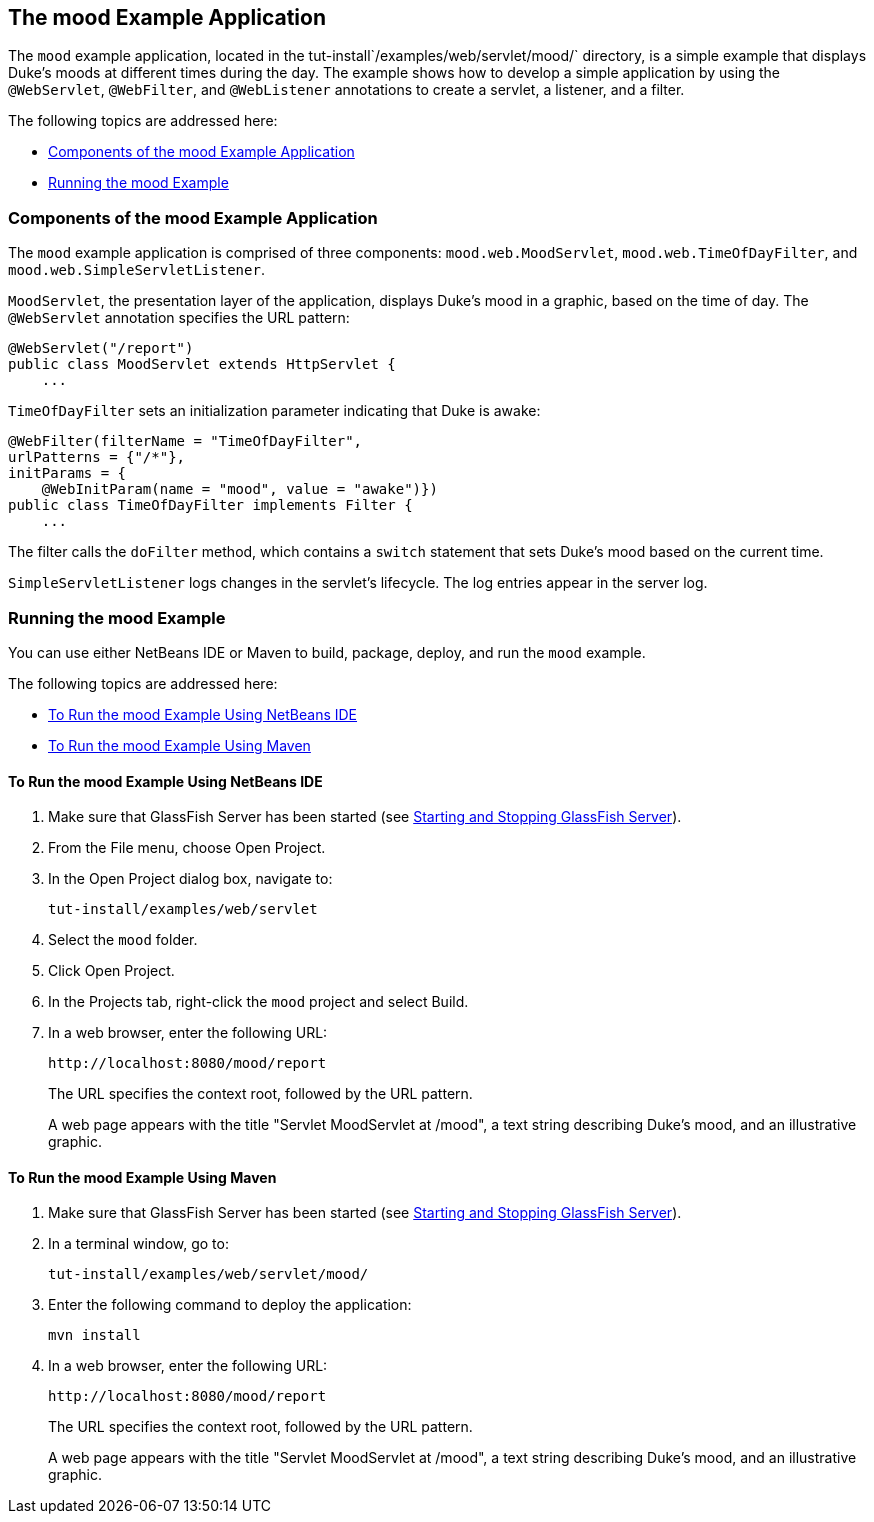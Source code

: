 [[GKCPG]][[the-mood-example-application]]

== The mood Example Application

The `mood` example application, located in the
tut-install`/examples/web/servlet/mood/` directory, is a simple example
that displays Duke's moods at different times during the day. The
example shows how to develop a simple application by using the
`@WebServlet`, `@WebFilter`, and `@WebListener` annotations to create a
servlet, a listener, and a filter.

The following topics are addressed here:

* link:#CHDEBFCB[Components of the mood Example Application]
* link:#GKCOJ[Running the mood Example]

[[CHDEBFCB]][[components-of-the-mood-example-application]]

=== Components of the mood Example Application

The `mood` example application is comprised of three components:
`mood.web.MoodServlet`, `mood.web.TimeOfDayFilter`, and
`mood.web.SimpleServletListener`.

`MoodServlet`, the presentation layer of the application, displays
Duke's mood in a graphic, based on the time of day. The `@WebServlet`
annotation specifies the URL pattern:

[source,java]
----
@WebServlet("/report")
public class MoodServlet extends HttpServlet {
    ...
----

`TimeOfDayFilter` sets an initialization parameter indicating that Duke
is awake:

[source,java]
----
@WebFilter(filterName = "TimeOfDayFilter",
urlPatterns = {"/*"},
initParams = {
    @WebInitParam(name = "mood", value = "awake")})
public class TimeOfDayFilter implements Filter {
    ...
----

The filter calls the `doFilter` method, which contains a `switch`
statement that sets Duke's mood based on the current time.

`SimpleServletListener` logs changes in the servlet's lifecycle. The log
entries appear in the server log.

[[GKCOJ]][[running-the-mood-example]]

=== Running the mood Example

You can use either NetBeans IDE or Maven to build, package, deploy, and
run the `mood` example.

The following topics are addressed here:

* link:#GKCOB[To Run the mood Example Using NetBeans IDE]
* link:#GKCPJ[To Run the mood Example Using Maven]

[[GKCOB]][[to-run-the-mood-example-using-netbeans-ide]]

==== To Run the mood Example Using NetBeans IDE

1.  Make sure that GlassFish Server has been started (see
link:#BNADI[Starting and Stopping GlassFish
Server]).
2.  From the File menu, choose Open Project.
3.  In the Open Project dialog box, navigate to:
+
[source,java]
----
tut-install/examples/web/servlet
----
4.  Select the `mood` folder.
5.  Click Open Project.
6.  In the Projects tab, right-click the `mood` project and select
Build.
7.  In a web browser, enter the following URL:
+
[source,java]
----
http://localhost:8080/mood/report
----
+
The URL specifies the context root, followed by the URL pattern.
+
A web page appears with the title "Servlet MoodServlet at /mood", a text
string describing Duke's mood, and an illustrative graphic.

[[GKCPJ]][[to-run-the-mood-example-using-maven]]

==== To Run the mood Example Using Maven

1.  Make sure that GlassFish Server has been started (see
link:#BNADI[Starting and Stopping GlassFish
Server]).
2.  In a terminal window, go to:
+
[source,java]
----
tut-install/examples/web/servlet/mood/
----
3.  Enter the following command to deploy the application:
+
[source,java]
----
mvn install
----
4.  In a web browser, enter the following URL:
+
[source,java]
----
http://localhost:8080/mood/report
----
+
The URL specifies the context root, followed by the URL pattern.
+
A web page appears with the title "Servlet MoodServlet at /mood", a text
string describing Duke's mood, and an illustrative graphic.
